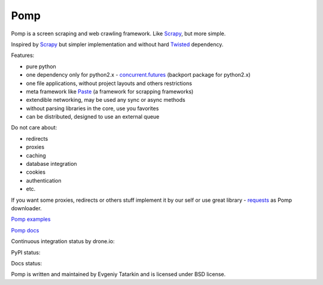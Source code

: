 Pomp
====

Pomp is a screen scraping and web crawling framework. Like `Scrapy`_, but more simple.

Inspired by `Scrapy`_ but simpler implementation and without hard `Twisted`_ dependency.

Features:

* pure python
* one dependency only for python2.x - `concurrent.futures`_ (backport
  package for python2.x)
* one file applications, without project layouts and others restrictions
* meta framework like `Paste`_ (a framework for scrapping frameworks)
* extendible networking, may be used any sync or async methods
* without parsing libraries in the core, use you favorites
* can be distributed, designed to use an external queue

Do not care about:

* redirects
* proxies
* caching
* database integration
* cookies
* authentication
* etc.

If you want some proxies, redirects or others stuff implement it by our
self or use great library - `requests`_ as Pomp downloader.

`Pomp examples`_

`Pomp docs`_

Continuous integration status by drone.io:

.. image:: https://drone.io/bitbucket.org/estin/pomp/status.png
    :target: https://drone.io/bitbucket.org/estin/pomp/latest
    :alt: Latest CI test

.. image:: https://landscape.io/github/estin/pomp/master/landscape.svg?style=flat
    :target: https://landscape.io/github/estin/pomp/master
    :alt: Code Health


PyPI status:

.. image:: https://img.shields.io/pypi/v/pomp.png
    :target: https://pypi.python.org/pypi/pomp/
    :alt: Latest PyPI version

.. image:: https://img.shields.io/pypi/dm/pomp.png
    :target: https://pypi.python.org/pypi/pomp/
    :alt: Number of PyPI downloads

.. image:: https://img.shields.io/pypi/wheel/pomp.png
    :target: https://pypi.python.org/pypi/pomp/
    :alt: Have wheel

.. image:: https://img.shields.io/pypi/l/pomp.png
    :target: https://pypi.python.org/pypi/pomp/
    :alt: License

Docs status:

.. image:: https://readthedocs.org/projects/pomp/badge/?version=latest
    :target: https://readthedocs.org/projects/pomp/?badge=latest
    :alt: Documentation Status

Pomp is written and maintained by Evgeniy Tatarkin and is licensed under BSD license.

.. _Scrapy: http://scrapy.org/
.. _Twisted: http://twistedmatrix.com/
.. _concurrent.futures: http://pythonhosted.org/futures/
.. _Pomp examples:
   https://bitbucket.org/estin/pomp/src/tip/examples?at=default
.. _Pomp docs: http://pomp.readthedocs.org
.. _Paste: http://pythonpaste.org/
.. _requests: http://www.python-requests.org/en/latest/
